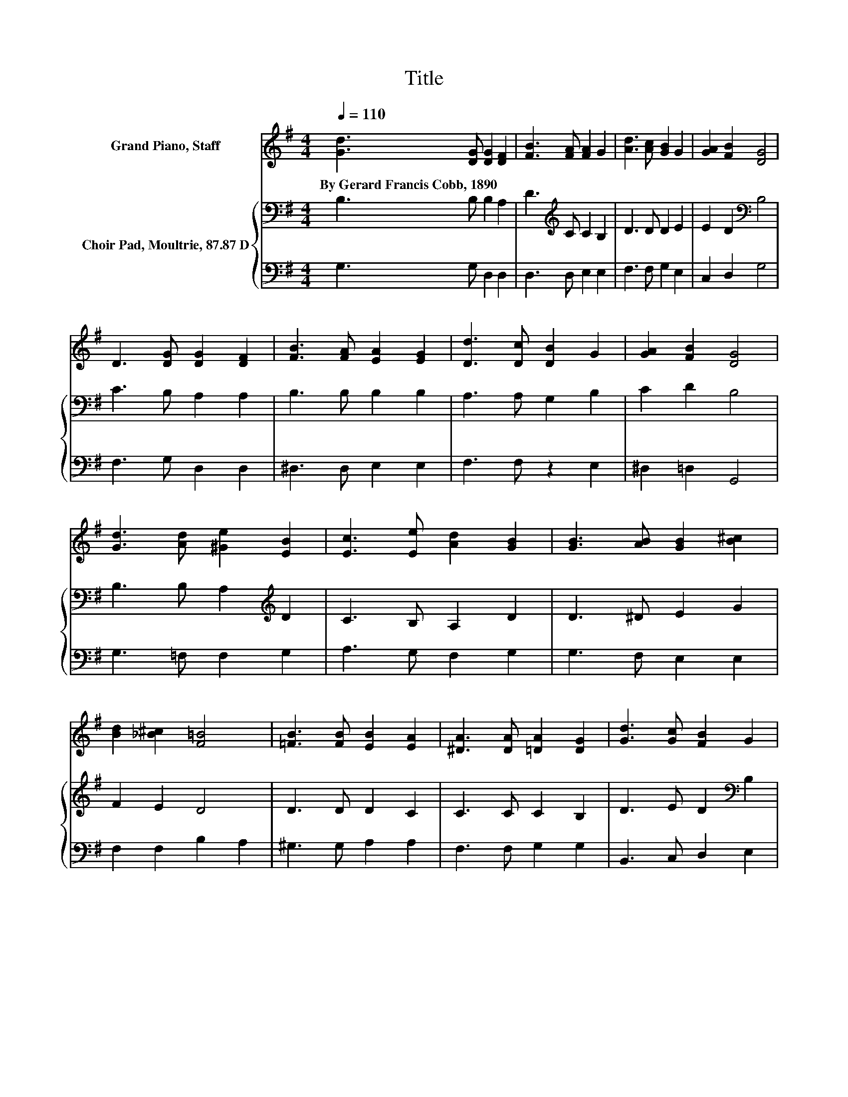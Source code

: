 X:1
T:Title
%%score 1 { 2 | 3 }
L:1/8
Q:1/4=110
M:4/4
K:G
V:1 treble nm="Grand Piano, Staff"
V:2 bass nm="Choir Pad, Moultrie, 87.87 D"
V:3 bass 
V:1
 [Gd]3 [DG] [DG]2 [DF]2 | [FB]3 [FA] [FA]2 G2 | [Ad]3 [Ac] [GB]2 G2 | [GA]2 [FB]2 [DG]4 | %4
w: By~Gerard~Francis~Cobb,~1890 * * *||||
 D3 [DG] [DG]2 [DF]2 | [FB]3 [FA] [EA]2 [EG]2 | [Dd]3 [Dc] [DB]2 G2 | [GA]2 [FB]2 [DG]4 | %8
w: ||||
 [Gd]3 [Ad] [^Ge]2 [EB]2 | [Ec]3 [Ee] [Ad]2 [GB]2 | [GB]3 [AB] [GB]2 [B^c]2 | %11
w: |||
 [Bd]2 [_B^c]2 [F=B]4 | [=FB]3 [FB] [EB]2 [EA]2 | [^DA]3 [DA] [=DA]2 [DG]2 | [Gd]3 [Gc] [FB]2 G2 | %15
w: ||||
 [GA]2 [FB]2 [DG]4- | [DG]4 z4 |] %17
w: ||
V:2
 B,3 B, B,2 A,2 | D3[K:treble] C C2 B,2 | D3 D D2 E2 | E2 D2[K:bass] B,4 | C3 B, A,2 A,2 | %5
 B,3 B, B,2 B,2 | A,3 A, G,2 B,2 | C2 D2 B,4 | B,3 B, A,2[K:treble] D2 | C3 B, A,2 D2 | %10
 D3 ^D E2 G2 | F2 E2 D4 | D3 D D2 C2 | C3 C C2 B,2 | D3 E D2[K:bass] B,2 | E2 D2 B,4- | B,4 z4 |] %17
V:3
 G,3 G, D,2 D,2 | D,3 D, E,2 E,2 | F,3 F, G,2 E,2 | C,2 D,2 G,4 | F,3 G, D,2 D,2 | %5
 ^D,3 D, E,2 E,2 | F,3 F, z2 E,2 | ^D,2 =D,2 G,,4 | G,3 =F, F,2 G,2 | A,3 G, F,2 G,2 | %10
 G,3 F, E,2 E,2 | F,2 F,2 B,2 A,2 | ^G,3 G, A,2 A,2 | F,3 F, G,2 G,2 | B,,3 C, D,2 E,2 | %15
 C,2 D,2 G,,4- | G,,4 z4 |] %17

